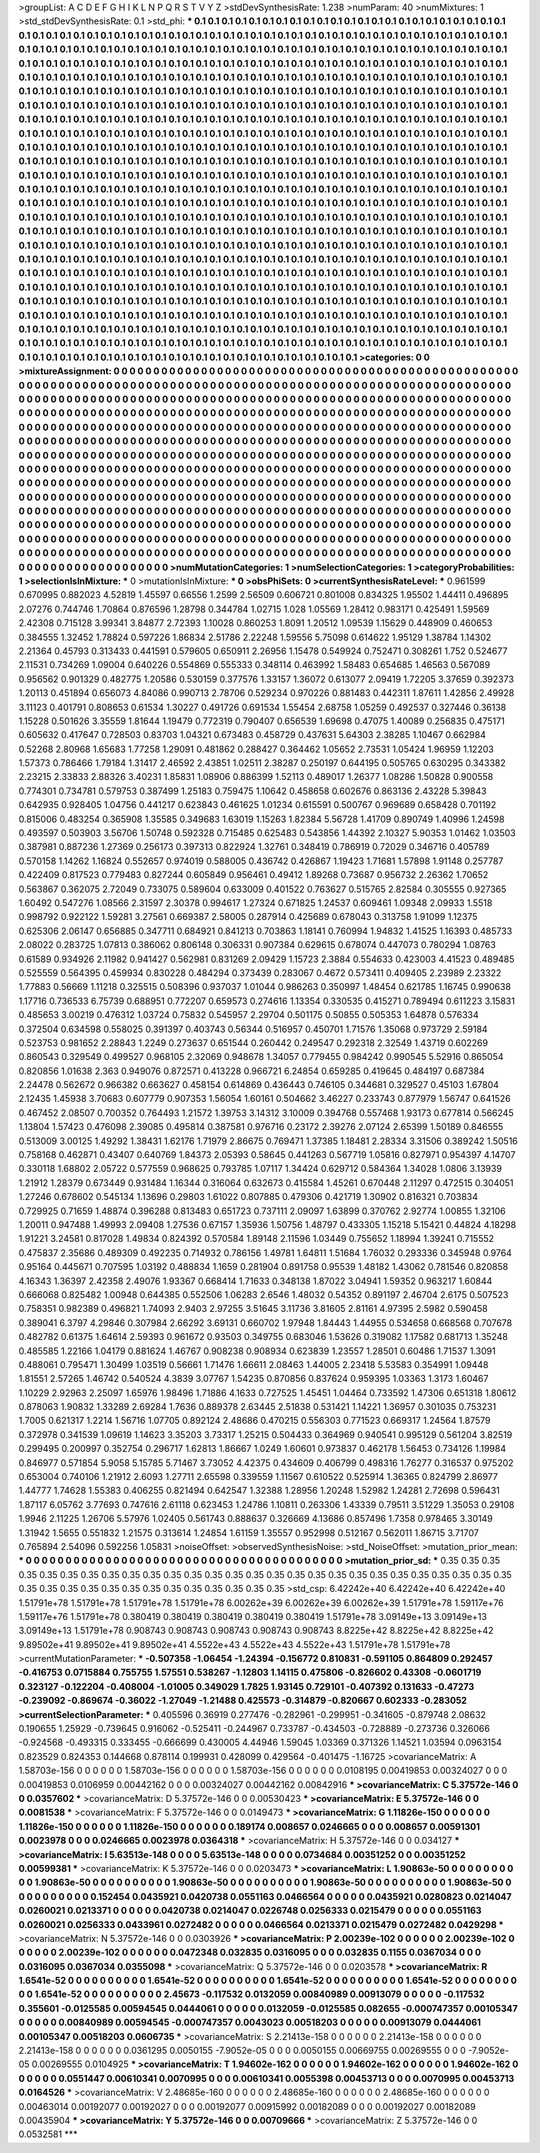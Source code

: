 >groupList:
A C D E F G H I K L
N P Q R S T V Y Z 
>stdDevSynthesisRate:
1.238 
>numParam:
40
>numMixtures:
1
>std_stdDevSynthesisRate:
0.1
>std_phi:
***
0.1 0.1 0.1 0.1 0.1 0.1 0.1 0.1 0.1 0.1
0.1 0.1 0.1 0.1 0.1 0.1 0.1 0.1 0.1 0.1
0.1 0.1 0.1 0.1 0.1 0.1 0.1 0.1 0.1 0.1
0.1 0.1 0.1 0.1 0.1 0.1 0.1 0.1 0.1 0.1
0.1 0.1 0.1 0.1 0.1 0.1 0.1 0.1 0.1 0.1
0.1 0.1 0.1 0.1 0.1 0.1 0.1 0.1 0.1 0.1
0.1 0.1 0.1 0.1 0.1 0.1 0.1 0.1 0.1 0.1
0.1 0.1 0.1 0.1 0.1 0.1 0.1 0.1 0.1 0.1
0.1 0.1 0.1 0.1 0.1 0.1 0.1 0.1 0.1 0.1
0.1 0.1 0.1 0.1 0.1 0.1 0.1 0.1 0.1 0.1
0.1 0.1 0.1 0.1 0.1 0.1 0.1 0.1 0.1 0.1
0.1 0.1 0.1 0.1 0.1 0.1 0.1 0.1 0.1 0.1
0.1 0.1 0.1 0.1 0.1 0.1 0.1 0.1 0.1 0.1
0.1 0.1 0.1 0.1 0.1 0.1 0.1 0.1 0.1 0.1
0.1 0.1 0.1 0.1 0.1 0.1 0.1 0.1 0.1 0.1
0.1 0.1 0.1 0.1 0.1 0.1 0.1 0.1 0.1 0.1
0.1 0.1 0.1 0.1 0.1 0.1 0.1 0.1 0.1 0.1
0.1 0.1 0.1 0.1 0.1 0.1 0.1 0.1 0.1 0.1
0.1 0.1 0.1 0.1 0.1 0.1 0.1 0.1 0.1 0.1
0.1 0.1 0.1 0.1 0.1 0.1 0.1 0.1 0.1 0.1
0.1 0.1 0.1 0.1 0.1 0.1 0.1 0.1 0.1 0.1
0.1 0.1 0.1 0.1 0.1 0.1 0.1 0.1 0.1 0.1
0.1 0.1 0.1 0.1 0.1 0.1 0.1 0.1 0.1 0.1
0.1 0.1 0.1 0.1 0.1 0.1 0.1 0.1 0.1 0.1
0.1 0.1 0.1 0.1 0.1 0.1 0.1 0.1 0.1 0.1
0.1 0.1 0.1 0.1 0.1 0.1 0.1 0.1 0.1 0.1
0.1 0.1 0.1 0.1 0.1 0.1 0.1 0.1 0.1 0.1
0.1 0.1 0.1 0.1 0.1 0.1 0.1 0.1 0.1 0.1
0.1 0.1 0.1 0.1 0.1 0.1 0.1 0.1 0.1 0.1
0.1 0.1 0.1 0.1 0.1 0.1 0.1 0.1 0.1 0.1
0.1 0.1 0.1 0.1 0.1 0.1 0.1 0.1 0.1 0.1
0.1 0.1 0.1 0.1 0.1 0.1 0.1 0.1 0.1 0.1
0.1 0.1 0.1 0.1 0.1 0.1 0.1 0.1 0.1 0.1
0.1 0.1 0.1 0.1 0.1 0.1 0.1 0.1 0.1 0.1
0.1 0.1 0.1 0.1 0.1 0.1 0.1 0.1 0.1 0.1
0.1 0.1 0.1 0.1 0.1 0.1 0.1 0.1 0.1 0.1
0.1 0.1 0.1 0.1 0.1 0.1 0.1 0.1 0.1 0.1
0.1 0.1 0.1 0.1 0.1 0.1 0.1 0.1 0.1 0.1
0.1 0.1 0.1 0.1 0.1 0.1 0.1 0.1 0.1 0.1
0.1 0.1 0.1 0.1 0.1 0.1 0.1 0.1 0.1 0.1
0.1 0.1 0.1 0.1 0.1 0.1 0.1 0.1 0.1 0.1
0.1 0.1 0.1 0.1 0.1 0.1 0.1 0.1 0.1 0.1
0.1 0.1 0.1 0.1 0.1 0.1 0.1 0.1 0.1 0.1
0.1 0.1 0.1 0.1 0.1 0.1 0.1 0.1 0.1 0.1
0.1 0.1 0.1 0.1 0.1 0.1 0.1 0.1 0.1 0.1
0.1 0.1 0.1 0.1 0.1 0.1 0.1 0.1 0.1 0.1
0.1 0.1 0.1 0.1 0.1 0.1 0.1 0.1 0.1 0.1
0.1 0.1 0.1 0.1 0.1 0.1 0.1 0.1 0.1 0.1
0.1 0.1 0.1 0.1 0.1 0.1 0.1 0.1 0.1 0.1
0.1 0.1 0.1 0.1 0.1 0.1 0.1 0.1 0.1 0.1
0.1 0.1 0.1 0.1 0.1 0.1 0.1 0.1 0.1 0.1
0.1 0.1 0.1 0.1 0.1 0.1 0.1 0.1 0.1 0.1
0.1 0.1 0.1 0.1 0.1 0.1 0.1 0.1 0.1 0.1
0.1 0.1 0.1 0.1 0.1 0.1 0.1 0.1 0.1 0.1
0.1 0.1 0.1 0.1 0.1 0.1 0.1 0.1 0.1 0.1
0.1 0.1 0.1 0.1 0.1 0.1 0.1 0.1 0.1 0.1
0.1 0.1 0.1 0.1 0.1 0.1 0.1 0.1 0.1 0.1
0.1 0.1 0.1 0.1 0.1 0.1 0.1 0.1 0.1 0.1
0.1 0.1 0.1 0.1 0.1 0.1 0.1 0.1 0.1 0.1
0.1 0.1 0.1 0.1 0.1 0.1 0.1 0.1 0.1 0.1
0.1 0.1 0.1 0.1 0.1 0.1 0.1 0.1 0.1 0.1
0.1 0.1 0.1 0.1 0.1 0.1 0.1 0.1 0.1 0.1
0.1 0.1 0.1 0.1 0.1 0.1 0.1 0.1 0.1 0.1
0.1 0.1 0.1 0.1 0.1 0.1 0.1 0.1 0.1 0.1
0.1 0.1 0.1 0.1 0.1 0.1 0.1 0.1 0.1 0.1
0.1 0.1 0.1 0.1 0.1 0.1 0.1 0.1 0.1 0.1
0.1 0.1 0.1 0.1 0.1 0.1 0.1 0.1 0.1 0.1
0.1 0.1 0.1 0.1 0.1 0.1 0.1 0.1 0.1 0.1
0.1 0.1 0.1 0.1 0.1 0.1 0.1 0.1 0.1 0.1
0.1 0.1 0.1 0.1 0.1 0.1 0.1 0.1 0.1 0.1
0.1 0.1 0.1 0.1 0.1 0.1 0.1 0.1 0.1 0.1
0.1 0.1 0.1 0.1 0.1 0.1 0.1 0.1 0.1 0.1
0.1 0.1 0.1 0.1 0.1 0.1 0.1 0.1 0.1 0.1
0.1 0.1 0.1 0.1 0.1 0.1 0.1 0.1 0.1 0.1
0.1 0.1 0.1 0.1 0.1 0.1 0.1 0.1 0.1 0.1
0.1 0.1 0.1 0.1 0.1 0.1 0.1 0.1 0.1 0.1
0.1 0.1 0.1 0.1 0.1 0.1 0.1 0.1 0.1 0.1
0.1 0.1 0.1 0.1 0.1 0.1 0.1 0.1 0.1 0.1
0.1 0.1 0.1 0.1 0.1 0.1 0.1 0.1 0.1 0.1
0.1 0.1 0.1 0.1 0.1 0.1 0.1 0.1 0.1 0.1
0.1 0.1 0.1 0.1 0.1 0.1 0.1 0.1 0.1 0.1
0.1 0.1 0.1 0.1 0.1 0.1 0.1 0.1 0.1 0.1
0.1 0.1 0.1 0.1 0.1 0.1 0.1 0.1 0.1 0.1
0.1 0.1 0.1 0.1 0.1 0.1 0.1 0.1 0.1 0.1
0.1 0.1 0.1 0.1 0.1 0.1 0.1 0.1 0.1 0.1
0.1 0.1 0.1 0.1 0.1 0.1 0.1 0.1 0.1 0.1
0.1 0.1 0.1 0.1 0.1 0.1 0.1 0.1 0.1 0.1
0.1 0.1 0.1 0.1 0.1 0.1 
>categories:
0 0
>mixtureAssignment:
0 0 0 0 0 0 0 0 0 0 0 0 0 0 0 0 0 0 0 0 0 0 0 0 0 0 0 0 0 0 0 0 0 0 0 0 0 0 0 0 0 0 0 0 0 0 0 0 0 0
0 0 0 0 0 0 0 0 0 0 0 0 0 0 0 0 0 0 0 0 0 0 0 0 0 0 0 0 0 0 0 0 0 0 0 0 0 0 0 0 0 0 0 0 0 0 0 0 0 0
0 0 0 0 0 0 0 0 0 0 0 0 0 0 0 0 0 0 0 0 0 0 0 0 0 0 0 0 0 0 0 0 0 0 0 0 0 0 0 0 0 0 0 0 0 0 0 0 0 0
0 0 0 0 0 0 0 0 0 0 0 0 0 0 0 0 0 0 0 0 0 0 0 0 0 0 0 0 0 0 0 0 0 0 0 0 0 0 0 0 0 0 0 0 0 0 0 0 0 0
0 0 0 0 0 0 0 0 0 0 0 0 0 0 0 0 0 0 0 0 0 0 0 0 0 0 0 0 0 0 0 0 0 0 0 0 0 0 0 0 0 0 0 0 0 0 0 0 0 0
0 0 0 0 0 0 0 0 0 0 0 0 0 0 0 0 0 0 0 0 0 0 0 0 0 0 0 0 0 0 0 0 0 0 0 0 0 0 0 0 0 0 0 0 0 0 0 0 0 0
0 0 0 0 0 0 0 0 0 0 0 0 0 0 0 0 0 0 0 0 0 0 0 0 0 0 0 0 0 0 0 0 0 0 0 0 0 0 0 0 0 0 0 0 0 0 0 0 0 0
0 0 0 0 0 0 0 0 0 0 0 0 0 0 0 0 0 0 0 0 0 0 0 0 0 0 0 0 0 0 0 0 0 0 0 0 0 0 0 0 0 0 0 0 0 0 0 0 0 0
0 0 0 0 0 0 0 0 0 0 0 0 0 0 0 0 0 0 0 0 0 0 0 0 0 0 0 0 0 0 0 0 0 0 0 0 0 0 0 0 0 0 0 0 0 0 0 0 0 0
0 0 0 0 0 0 0 0 0 0 0 0 0 0 0 0 0 0 0 0 0 0 0 0 0 0 0 0 0 0 0 0 0 0 0 0 0 0 0 0 0 0 0 0 0 0 0 0 0 0
0 0 0 0 0 0 0 0 0 0 0 0 0 0 0 0 0 0 0 0 0 0 0 0 0 0 0 0 0 0 0 0 0 0 0 0 0 0 0 0 0 0 0 0 0 0 0 0 0 0
0 0 0 0 0 0 0 0 0 0 0 0 0 0 0 0 0 0 0 0 0 0 0 0 0 0 0 0 0 0 0 0 0 0 0 0 0 0 0 0 0 0 0 0 0 0 0 0 0 0
0 0 0 0 0 0 0 0 0 0 0 0 0 0 0 0 0 0 0 0 0 0 0 0 0 0 0 0 0 0 0 0 0 0 0 0 0 0 0 0 0 0 0 0 0 0 0 0 0 0
0 0 0 0 0 0 0 0 0 0 0 0 0 0 0 0 0 0 0 0 0 0 0 0 0 0 0 0 0 0 0 0 0 0 0 0 0 0 0 0 0 0 0 0 0 0 0 0 0 0
0 0 0 0 0 0 0 0 0 0 0 0 0 0 0 0 0 0 0 0 0 0 0 0 0 0 0 0 0 0 0 0 0 0 0 0 0 0 0 0 0 0 0 0 0 0 0 0 0 0
0 0 0 0 0 0 0 0 0 0 0 0 0 0 0 0 0 0 0 0 0 0 0 0 0 0 0 0 0 0 0 0 0 0 0 0 0 0 0 0 0 0 0 0 0 0 0 0 0 0
0 0 0 0 0 0 0 0 0 0 0 0 0 0 0 0 0 0 0 0 0 0 0 0 0 0 0 0 0 0 0 0 0 0 0 0 0 0 0 0 0 0 0 0 0 0 0 0 0 0
0 0 0 0 0 0 0 0 0 0 0 0 0 0 0 0 0 0 0 0 0 0 0 0 0 0 
>numMutationCategories:
1
>numSelectionCategories:
1
>categoryProbabilities:
1 
>selectionIsInMixture:
***
0 
>mutationIsInMixture:
***
0 
>obsPhiSets:
0
>currentSynthesisRateLevel:
***
0.961599 0.670995 0.882023 4.52819 1.45597 0.66556 1.2599 2.56509 0.606721 0.801008
0.834325 1.95502 1.44411 0.496895 2.07276 0.744746 1.70864 0.876596 1.28798 0.344784
1.02715 1.028 1.05569 1.28412 0.983171 0.425491 1.59569 2.42308 0.715128 3.99341
3.84877 2.72393 1.10028 0.860253 1.8091 1.20512 1.09539 1.15629 0.448909 0.460653
0.384555 1.32452 1.78824 0.597226 1.86834 2.51786 2.22248 1.59556 5.75098 0.614622
1.95129 1.38784 1.14302 2.21364 0.45793 0.313433 0.441591 0.579605 0.650911 2.26956
1.15478 0.549924 0.752471 0.308261 1.752 0.524677 2.11531 0.734269 1.09004 0.640226
0.554869 0.555333 0.348114 0.463992 1.58483 0.654685 1.46563 0.567089 0.956562 0.901329
0.482775 1.20586 0.530159 0.377576 1.33157 1.36072 0.613077 2.09419 1.72205 3.37659
0.392373 1.20113 0.451894 0.656073 4.84086 0.990713 2.78706 0.529234 0.970226 0.881483
0.442311 1.87611 1.42856 2.49928 3.11123 0.401791 0.808653 0.61534 1.30227 0.491726
0.691534 1.55454 2.68758 1.05259 0.492537 0.327446 0.36138 1.15228 0.501626 3.35559
1.81644 1.19479 0.772319 0.790407 0.656539 1.69698 0.47075 1.40089 0.256835 0.475171
0.605632 0.417647 0.728503 0.83703 1.04321 0.673483 0.458729 0.437631 5.64303 2.38285
1.10467 0.662984 0.52268 2.80968 1.65683 1.77258 1.29091 0.481862 0.288427 0.364462
1.05652 2.73531 1.05424 1.96959 1.12203 1.57373 0.786466 1.79184 1.31417 2.46592
2.43851 1.02511 2.38287 0.250197 0.644195 0.505765 0.630295 0.343382 2.23215 2.33833
2.88326 3.40231 1.85831 1.08906 0.886399 1.52113 0.489017 1.26377 1.08286 1.50828
0.900558 0.774301 0.734781 0.579753 0.387499 1.25183 0.759475 1.10642 0.458658 0.602676
0.863136 2.43228 5.39843 0.642935 0.928405 1.04756 0.441217 0.623843 0.461625 1.01234
0.615591 0.500767 0.969689 0.658428 0.701192 0.815006 0.483254 0.365908 1.35585 0.349683
1.63019 1.15263 1.82384 5.56728 1.41709 0.890749 1.40996 1.24598 0.493597 0.503903
3.56706 1.50748 0.592328 0.715485 0.625483 0.543856 1.44392 2.10327 5.90353 1.01462
1.03503 0.387981 0.887236 1.27369 0.256173 0.397313 0.822924 1.32761 0.348419 0.786919
0.72029 0.346716 0.405789 0.570158 1.14262 1.16824 0.552657 0.974019 0.588005 0.436742
0.426867 1.19423 1.71681 1.57898 1.91148 0.257787 0.422409 0.817523 0.779483 0.827244
0.605849 0.956461 0.49412 1.89268 0.73687 0.956732 2.26362 1.70652 0.563867 0.362075
2.72049 0.733075 0.589604 0.633009 0.401522 0.763627 0.515765 2.82584 0.305555 0.927365
1.60492 0.547276 1.08566 2.31597 2.30378 0.994617 1.27324 0.671825 1.24537 0.609461
1.09348 2.09933 1.5518 0.998792 0.922122 1.59281 3.27561 0.669387 2.58005 0.287914
0.425689 0.678043 0.313758 1.91099 1.12375 0.625306 2.06147 0.656885 0.347711 0.684921
0.841213 0.703863 1.18141 0.760994 1.94832 1.41525 1.16393 0.485733 2.08022 0.283725
1.07813 0.386062 0.806148 0.306331 0.907384 0.629615 0.678074 0.447073 0.780294 1.08763
0.61589 0.934926 2.11982 0.941427 0.562981 0.831269 2.09429 1.15723 2.3884 0.554633
0.423003 4.41523 0.489485 0.525559 0.564395 0.459934 0.830228 0.484294 0.373439 0.283067
0.4672 0.573411 0.409405 2.23989 2.23322 1.77883 0.56669 1.11218 0.325515 0.508396
0.937037 1.01044 0.986263 0.350997 1.48454 0.621785 1.16745 0.990638 1.17716 0.736533
6.75739 0.688951 0.772207 0.659573 0.274616 1.13354 0.330535 0.415271 0.789494 0.611223
3.15831 0.485653 3.00219 0.476312 1.03724 0.75832 0.545957 2.29704 0.501175 0.50855
0.505353 1.64878 0.576334 0.372504 0.634598 0.558025 0.391397 0.403743 0.56344 0.516957
0.450701 1.71576 1.35068 0.973729 2.59184 0.523753 0.981652 2.28843 1.2249 0.273637
0.651544 0.260442 0.249547 0.292318 2.32549 1.43719 0.602269 0.860543 0.329549 0.499527
0.968105 2.32069 0.948678 1.34057 0.779455 0.984242 0.990545 5.52916 0.865054 0.820856
1.01638 2.363 0.949076 0.872571 0.413228 0.966721 6.24854 0.659285 0.419645 0.484197
0.687384 2.24478 0.562672 0.966382 0.663627 0.458154 0.614869 0.436443 0.746105 0.344681
0.329527 0.45103 1.67804 2.12435 1.45938 3.70683 0.607779 0.907353 1.56054 1.60161
0.504662 3.46227 0.233743 0.877979 1.56747 0.641526 0.467452 2.08507 0.700352 0.764493
1.21572 1.39753 3.14312 3.10009 0.394768 0.557468 1.93173 0.677814 0.566245 1.13804
1.57423 0.476098 2.39085 0.495814 0.387581 0.976716 0.23172 2.39276 2.07124 2.65399
1.50189 0.846555 0.513009 3.00125 1.49292 1.38431 1.62176 1.71979 2.86675 0.769471
1.37385 1.18481 2.28334 3.31506 0.389242 1.50516 0.758168 0.462871 0.43407 0.640769
1.84373 2.05393 0.58645 0.441263 0.567719 1.05816 0.827971 0.954397 4.14707 0.330118
1.68802 2.05722 0.577559 0.968625 0.793785 1.07117 1.34424 0.629712 0.584364 1.34028
1.0806 3.13939 1.21912 1.28379 0.673449 0.931484 1.16344 0.316064 0.632673 0.415584
1.45261 0.670448 2.11297 0.472515 0.304051 1.27246 0.678602 0.545134 1.13696 0.29803
1.61022 0.807885 0.479306 0.421719 1.30902 0.816321 0.703834 0.729925 0.71659 1.48874
0.396288 0.813483 0.651723 0.737111 2.09097 1.63899 0.370762 2.92774 1.00855 1.32106
1.20011 0.947488 1.49993 2.09408 1.27536 0.67157 1.35936 1.50756 1.48797 0.433305
1.15218 5.15421 0.44824 4.18298 1.91221 3.24581 0.817028 1.49834 0.824392 0.570584
1.89148 2.11596 1.03449 0.755652 1.18994 1.39241 0.715552 0.475837 2.35686 0.489309
0.492235 0.714932 0.786156 1.49781 1.64811 1.51684 1.76032 0.293336 0.345948 0.9764
0.95164 0.445671 0.707595 1.03192 0.488834 1.1659 0.281904 0.891758 0.95539 1.48182
1.43062 0.781546 0.820858 4.16343 1.36397 2.42358 2.49076 1.93367 0.668414 1.71633
0.348138 1.87022 3.04941 1.59352 0.963217 1.60844 0.666068 0.825482 1.00948 0.644385
0.552506 1.06283 2.6546 1.48032 0.54352 0.891197 2.46704 2.6175 0.507523 0.758351
0.982389 0.496821 1.74093 2.9403 2.97255 3.51645 3.11736 3.81605 2.81161 4.97395
2.5982 0.590458 0.389041 6.3797 4.29846 0.307984 2.66292 3.69131 0.660702 1.97948
1.84443 1.44955 0.534658 0.668568 0.707678 0.482782 0.61375 1.64614 2.59393 0.961672
0.93503 0.349755 0.683046 1.53626 0.319082 1.17582 0.681713 1.35248 0.485585 1.22166
1.04179 0.881624 1.46767 0.908238 0.908934 0.623839 1.23557 1.28501 0.60486 1.71537
1.3091 0.488061 0.795471 1.30499 1.03519 0.56661 1.71476 1.66611 2.08463 1.44005
2.23418 5.53583 0.354991 1.09448 1.81551 2.57265 1.46742 0.540524 4.3839 3.07767
1.54235 0.870856 0.837624 0.959395 1.03363 1.3173 1.60467 1.10229 2.92963 2.25097
1.65976 1.98496 1.71886 4.1633 0.727525 1.45451 1.04464 0.733592 1.47306 0.651318
1.80612 0.878063 1.90832 1.33289 2.69284 1.7636 0.889378 2.63445 2.51838 0.531421
1.14221 1.36957 0.301035 0.753231 1.7005 0.621317 1.2214 1.56716 1.07705 0.892124
2.48686 0.470215 0.556303 0.771523 0.669317 1.24564 1.87579 0.372978 0.341539 1.09619
1.14623 3.35203 3.73317 1.25215 0.504433 0.364969 0.940541 0.995129 0.561204 3.82519
0.299495 0.200997 0.352754 0.296717 1.62813 1.86667 1.0249 1.60601 0.973837 0.462178
1.56453 0.734126 1.19984 0.846977 0.571854 5.9058 5.15785 5.71467 3.73052 4.42375
0.434609 0.406799 0.498316 1.76277 0.316537 0.975202 0.653004 0.740106 1.21912 2.6093
1.27711 2.65598 0.339559 1.11567 0.610522 0.525914 1.36365 0.824799 2.86977 1.44777
1.74628 1.55383 0.406255 0.821494 0.642547 1.32388 1.28956 1.20248 1.52982 1.24281
2.72698 0.596431 1.87117 6.05762 3.77693 0.747616 2.61118 0.623453 1.24786 1.10811
0.263306 1.43339 0.79511 3.51229 1.35053 0.29108 1.9946 2.11225 1.26706 5.57976
1.02405 0.561743 0.888637 0.326669 4.13686 0.857496 1.7358 0.978465 3.30149 1.31942
1.5655 0.551832 1.21575 0.313614 1.24854 1.61159 1.35557 0.952998 0.512167 0.562011
1.86715 3.71707 0.765894 2.54096 0.592256 1.05831 
>noiseOffset:
>observedSynthesisNoise:
>std_NoiseOffset:
>mutation_prior_mean:
***
0 0 0 0 0 0 0 0 0 0
0 0 0 0 0 0 0 0 0 0
0 0 0 0 0 0 0 0 0 0
0 0 0 0 0 0 0 0 0 0
>mutation_prior_sd:
***
0.35 0.35 0.35 0.35 0.35 0.35 0.35 0.35 0.35 0.35
0.35 0.35 0.35 0.35 0.35 0.35 0.35 0.35 0.35 0.35
0.35 0.35 0.35 0.35 0.35 0.35 0.35 0.35 0.35 0.35
0.35 0.35 0.35 0.35 0.35 0.35 0.35 0.35 0.35 0.35
>std_csp:
6.42242e+40 6.42242e+40 6.42242e+40 1.51791e+78 1.51791e+78 1.51791e+78 1.51791e+78 6.00262e+39 6.00262e+39 6.00262e+39
1.51791e+78 1.59117e+76 1.59117e+76 1.51791e+78 0.380419 0.380419 0.380419 0.380419 0.380419 1.51791e+78
3.09149e+13 3.09149e+13 3.09149e+13 1.51791e+78 0.908743 0.908743 0.908743 0.908743 0.908743 8.8225e+42
8.8225e+42 8.8225e+42 9.89502e+41 9.89502e+41 9.89502e+41 4.5522e+43 4.5522e+43 4.5522e+43 1.51791e+78 1.51791e+78
>currentMutationParameter:
***
-0.507358 -1.06454 -1.24394 -0.156772 0.810831 -0.591105 0.864809 0.292457 -0.416753 0.0715884
0.755755 1.57551 0.538267 -1.12803 1.14115 0.475806 -0.826602 0.43308 -0.0601719 0.323127
-0.122204 -0.408004 -1.01005 0.349029 1.7825 1.93145 0.729101 -0.407392 0.131633 -0.47273
-0.239092 -0.869674 -0.36022 -1.27049 -1.21488 0.425573 -0.314879 -0.820667 0.602333 -0.283052
>currentSelectionParameter:
***
0.405596 0.36919 0.277476 -0.282961 -0.299951 -0.341605 -0.879748 2.08632 0.190655 1.25929
-0.739645 0.916062 -0.525411 -0.244967 0.733787 -0.434503 -0.728889 -0.273736 0.326066 -0.924568
-0.493315 0.333455 -0.666699 0.430005 4.44946 1.59045 1.03369 0.371326 1.14521 1.03594
0.0963154 0.823529 0.824353 0.144668 0.878114 0.199931 0.428099 0.429564 -0.401475 -1.16725
>covarianceMatrix:
A
1.58703e-156	0	0	0	0	0	
0	1.58703e-156	0	0	0	0	
0	0	1.58703e-156	0	0	0	
0	0	0	0.0108195	0.00419853	0.00324027	
0	0	0	0.00419853	0.0106959	0.00442162	
0	0	0	0.00324027	0.00442162	0.00842916	
***
>covarianceMatrix:
C
5.37572e-146	0	
0	0.0357602	
***
>covarianceMatrix:
D
5.37572e-146	0	
0	0.00530423	
***
>covarianceMatrix:
E
5.37572e-146	0	
0	0.0081538	
***
>covarianceMatrix:
F
5.37572e-146	0	
0	0.0149473	
***
>covarianceMatrix:
G
1.11826e-150	0	0	0	0	0	
0	1.11826e-150	0	0	0	0	
0	0	1.11826e-150	0	0	0	
0	0	0	0.189174	0.008657	0.0246665	
0	0	0	0.008657	0.00591301	0.0023978	
0	0	0	0.0246665	0.0023978	0.0364318	
***
>covarianceMatrix:
H
5.37572e-146	0	
0	0.034127	
***
>covarianceMatrix:
I
5.63513e-148	0	0	0	
0	5.63513e-148	0	0	
0	0	0.0734684	0.00351252	
0	0	0.00351252	0.00599381	
***
>covarianceMatrix:
K
5.37572e-146	0	
0	0.0203473	
***
>covarianceMatrix:
L
1.90863e-50	0	0	0	0	0	0	0	0	0	
0	1.90863e-50	0	0	0	0	0	0	0	0	
0	0	1.90863e-50	0	0	0	0	0	0	0	
0	0	0	1.90863e-50	0	0	0	0	0	0	
0	0	0	0	1.90863e-50	0	0	0	0	0	
0	0	0	0	0	0.152454	0.0435921	0.0420738	0.0551163	0.0466564	
0	0	0	0	0	0.0435921	0.0280823	0.0214047	0.0260021	0.0213371	
0	0	0	0	0	0.0420738	0.0214047	0.0226748	0.0256333	0.0215479	
0	0	0	0	0	0.0551163	0.0260021	0.0256333	0.0433961	0.0272482	
0	0	0	0	0	0.0466564	0.0213371	0.0215479	0.0272482	0.0429298	
***
>covarianceMatrix:
N
5.37572e-146	0	
0	0.0303926	
***
>covarianceMatrix:
P
2.00239e-102	0	0	0	0	0	
0	2.00239e-102	0	0	0	0	
0	0	2.00239e-102	0	0	0	
0	0	0	0.0472348	0.032835	0.0316095	
0	0	0	0.032835	0.1155	0.0367034	
0	0	0	0.0316095	0.0367034	0.0355098	
***
>covarianceMatrix:
Q
5.37572e-146	0	
0	0.0203578	
***
>covarianceMatrix:
R
1.6541e-52	0	0	0	0	0	0	0	0	0	
0	1.6541e-52	0	0	0	0	0	0	0	0	
0	0	1.6541e-52	0	0	0	0	0	0	0	
0	0	0	1.6541e-52	0	0	0	0	0	0	
0	0	0	0	1.6541e-52	0	0	0	0	0	
0	0	0	0	0	2.45673	-0.117532	0.0132059	0.00840989	0.00913079	
0	0	0	0	0	-0.117532	0.355601	-0.0125585	0.00594545	0.0444061	
0	0	0	0	0	0.0132059	-0.0125585	0.082655	-0.000747357	0.00105347	
0	0	0	0	0	0.00840989	0.00594545	-0.000747357	0.0043023	0.00518203	
0	0	0	0	0	0.00913079	0.0444061	0.00105347	0.00518203	0.0606735	
***
>covarianceMatrix:
S
2.21413e-158	0	0	0	0	0	
0	2.21413e-158	0	0	0	0	
0	0	2.21413e-158	0	0	0	
0	0	0	0.0361295	0.0050155	-7.9052e-05	
0	0	0	0.0050155	0.00669755	0.00269555	
0	0	0	-7.9052e-05	0.00269555	0.0104925	
***
>covarianceMatrix:
T
1.94602e-162	0	0	0	0	0	
0	1.94602e-162	0	0	0	0	
0	0	1.94602e-162	0	0	0	
0	0	0	0.0551447	0.00610341	0.0070995	
0	0	0	0.00610341	0.0055398	0.00453713	
0	0	0	0.0070995	0.00453713	0.0164526	
***
>covarianceMatrix:
V
2.48685e-160	0	0	0	0	0	
0	2.48685e-160	0	0	0	0	
0	0	2.48685e-160	0	0	0	
0	0	0	0.00463014	0.00192077	0.00192027	
0	0	0	0.00192077	0.00915992	0.00182089	
0	0	0	0.00192027	0.00182089	0.00435904	
***
>covarianceMatrix:
Y
5.37572e-146	0	
0	0.00709666	
***
>covarianceMatrix:
Z
5.37572e-146	0	
0	0.0532581	
***
